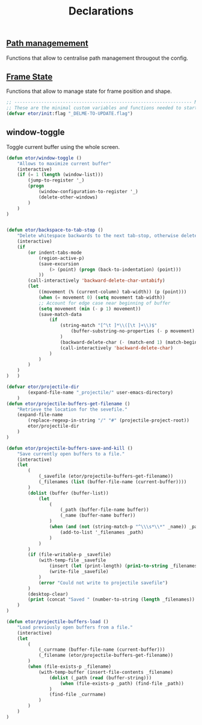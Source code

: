 #+TITLE: Declarations

** [[./declarations-path.org][Path managemement]]
   Functions that allow to centralise path management througout the config.
   #+INCLUDE: ./declarations-path.org

** [[./declarations-frame.org][Frame State]]
   Functions that allow to manage state for frame position and shape.
   #+INCLUDE: ./declarations-frame.org

#+BEGIN_SRC emacs-lisp
  ;; ------------------------------------------------------------------ Minimal Vars & Funcs
  ;; These are the minimal custom variables and functions needed to startup the config.
  (defvar etor/init:flag "_DELME-TO-UPDATE.flag")

#+END_SRC

** window-toggle
Toggle current buffer using the whole screen.
#+BEGIN_SRC emacs-lisp
  (defun etor/window-toggle ()
      "Allows to maximize current buffer"
      (interactive)
      (if (= 1 (length (window-list)))
          (jump-to-register '_)
          (progn
              (window-configuration-to-register '_)
              (delete-other-windows)
          )
      )
  )
#+END_SRC

#+BEGIN_SRC emacs-lisp

(defun etor/backspace-to-tab-stop ()
    "Delete whitespace backwards to the next tab-stop, otherwise delete one character."
    (interactive)
    (if
        (or indent-tabs-mode
            (region-active-p)
            (save-excursion
                (> (point) (progn (back-to-indentation) (point)))
            ))
        (call-interactively 'backward-delete-char-untabify)
        (let
            ((movement (% (current-column) tab-width)) (p (point)))
            (when (= movement 0) (setq movement tab-width))
            ;; Account for edge case near beginning of buffer
            (setq movement (min (- p 1) movement))
            (save-match-data
                (if
                    (string-match "[^\t ]*\\([\t ]+\\)$"
                        (buffer-substring-no-properties (- p movement) p)
                    )
                    (backward-delete-char (- (match-end 1) (match-beginning 1)))
                    (call-interactively 'backward-delete-char)
                )
            )
        )
    )
)   )

#+END_SRC

#+BEGIN_SRC emacs-lisp
(defvar etor/projectile-dir
        (expand-file-name "_projectile/" user-emacs-directory)
    )
(defun etor/projectile-buffers-get-filename ()
    "Retrieve the location for the sevefile."
    (expand-file-name
        (replace-regexp-in-string "/" "#" (projectile-project-root))
        etor/projectile-dir
    )
)

#+END_SRC

#+BEGIN_SRC emacs-lisp
(defun etor/projectile-buffers-save-and-kill ()
    "Save currently open buffers to a file."
    (interactive)
    (let
        (
            (_savefile (etor/projectile-buffers-get-filename))
            (_filenames (list (buffer-file-name (current-buffer))))
        )
        (dolist (buffer (buffer-list))
            (let
                (
                    (_path (buffer-file-name buffer))
                    (_name (buffer-name buffer))
                )
                (when (and (not (string-match-p "^\\\s*\\*" _name)) _path)
                    (add-to-list '_filenames _path)
                )
            )
        )
        (if (file-writable-p _savefile)
            (with-temp-file _savefile
                (insert (let (print-length) (prin1-to-string _filenames)))
                (write-file _savefile)
            )
            (error "Could not write to projectile savefile")
        )
        (desktop-clear)
        (print (concat "Saved " (number-to-string (length _filenames)) " buffers."))
    )
)
#+END_SRC


#+BEGIN_SRC emacs-lisp
(defun etor/projectile-buffers-load ()
    "Load previously open buffers from a file."
    (interactive)
    (let
        (
            (_currname (buffer-file-name (current-buffer)))
            (_filename (etor/projectile-buffers-get-filename))
        )
        (when (file-exists-p _filename)
            (with-temp-buffer (insert-file-contents _filename)
                (dolist (_path (read (buffer-string)))
                    (when (file-exists-p _path) (find-file _path))
                )
                (find-file _currname)
            )
        )
    )
)
#+END_SRC
